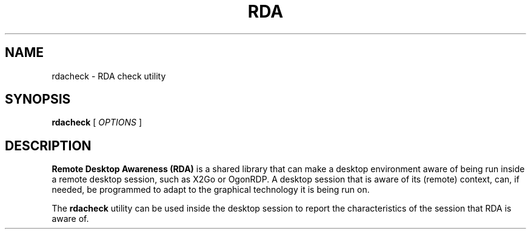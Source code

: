 .TH RDA 1 "Jan 21, 2019"
.SH NAME
rdacheck \- RDA check utility
.SH SYNOPSIS
.B rdacheck
[
.I OPTIONS
]
.SH DESCRIPTION
.B Remote Desktop Awareness (RDA)
is a shared library that can make a desktop environment aware of being
run inside a remote desktop session, such as X2Go or OgonRDP. A desktop
session that is aware of its (remote) context, can, if needed, be
programmed to adapt to the graphical technology it is being run on.
.PP
The \fBrdacheck\fR utility can be used inside the desktop session to report
the characteristics of the session that RDA is aware of.
.PP
